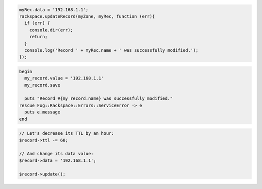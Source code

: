 .. code-block:: nodejs
  
  myRec.data = '192.168.1.1';
  rackspace.updateRecord(myZone, myRec, function (err){
    if (err) {
      console.dir(err);
      return;
    }
    console.log('Record ' + myRec.name + ' was successfully modified.');
  });

.. code-block:: ruby

  begin
    my_record.value = '192.168.1.1'
    my_record.save

    puts "Record #{my_record.name} was successfully modified."
  rescue Fog::Rackspace::Errors::ServiceError => e
    puts e.message
  end

.. code-block:: php

	// Let's decrease its TTL by an hour:
	$record->ttl -= 60;

	// And change its data value:
	$record->data = '192.168.1.1';

	$record->update();
